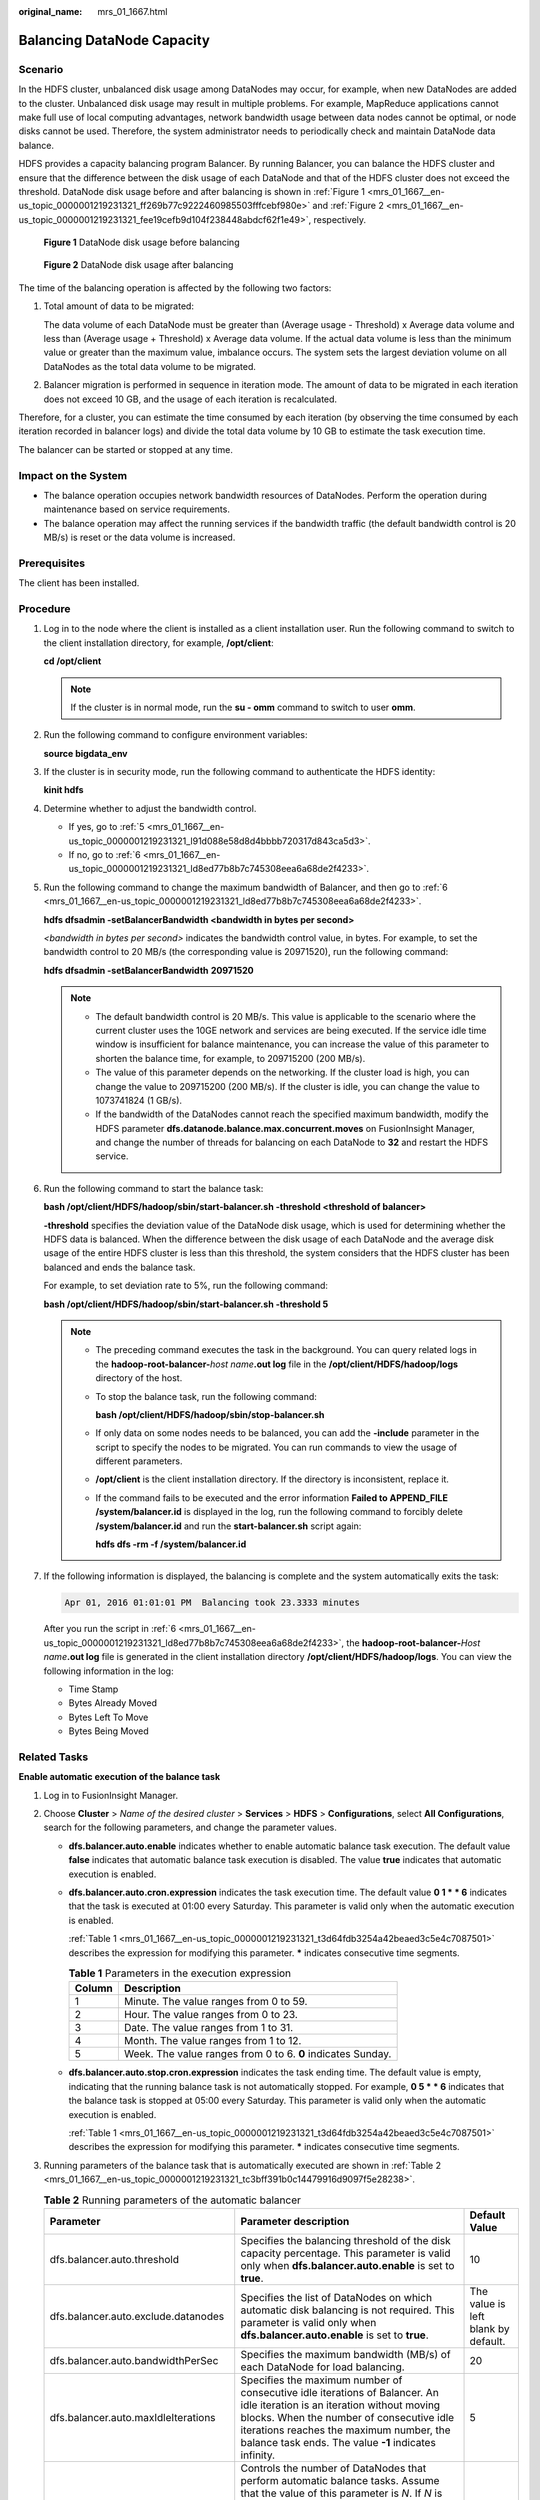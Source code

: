 :original_name: mrs_01_1667.html

.. _mrs_01_1667:

Balancing DataNode Capacity
===========================

Scenario
--------

In the HDFS cluster, unbalanced disk usage among DataNodes may occur, for example, when new DataNodes are added to the cluster. Unbalanced disk usage may result in multiple problems. For example, MapReduce applications cannot make full use of local computing advantages, network bandwidth usage between data nodes cannot be optimal, or node disks cannot be used. Therefore, the system administrator needs to periodically check and maintain DataNode data balance.

HDFS provides a capacity balancing program Balancer. By running Balancer, you can balance the HDFS cluster and ensure that the difference between the disk usage of each DataNode and that of the HDFS cluster does not exceed the threshold. DataNode disk usage before and after balancing is shown in :ref:`Figure 1 <mrs_01_1667__en-us_topic_0000001219231321_ff269b77c9222460985503fffcebf980e>` and :ref:`Figure 2 <mrs_01_1667__en-us_topic_0000001219231321_fee19cefb9d104f238448abdcf62f1e49>`, respectively.

.. _mrs_01_1667__en-us_topic_0000001219231321_ff269b77c9222460985503fffcebf980e:

.. figure:: /_static/images/en-us_image_0000001295899880.png
   :alt: **Figure 1** DataNode disk usage before balancing

   **Figure 1** DataNode disk usage before balancing

.. _mrs_01_1667__en-us_topic_0000001219231321_fee19cefb9d104f238448abdcf62f1e49:

.. figure:: /_static/images/en-us_image_0000001295739916.png
   :alt: **Figure 2** DataNode disk usage after balancing

   **Figure 2** DataNode disk usage after balancing

The time of the balancing operation is affected by the following two factors:

#. Total amount of data to be migrated:

   The data volume of each DataNode must be greater than (Average usage - Threshold) x Average data volume and less than (Average usage + Threshold) x Average data volume. If the actual data volume is less than the minimum value or greater than the maximum value, imbalance occurs. The system sets the largest deviation volume on all DataNodes as the total data volume to be migrated.

#. Balancer migration is performed in sequence in iteration mode. The amount of data to be migrated in each iteration does not exceed 10 GB, and the usage of each iteration is recalculated.

Therefore, for a cluster, you can estimate the time consumed by each iteration (by observing the time consumed by each iteration recorded in balancer logs) and divide the total data volume by 10 GB to estimate the task execution time.

The balancer can be started or stopped at any time.

Impact on the System
--------------------

-  The balance operation occupies network bandwidth resources of DataNodes. Perform the operation during maintenance based on service requirements.
-  The balance operation may affect the running services if the bandwidth traffic (the default bandwidth control is 20 MB/s) is reset or the data volume is increased.

Prerequisites
-------------

The client has been installed.

Procedure
---------

#. Log in to the node where the client is installed as a client installation user. Run the following command to switch to the client installation directory, for example, **/opt/client**:

   **cd /opt/client**

   .. note::

      If the cluster is in normal mode, run the **su - omm** command to switch to user **omm**.

#. Run the following command to configure environment variables:

   **source bigdata_env**

#. If the cluster is in security mode, run the following command to authenticate the HDFS identity:

   **kinit hdfs**

#. Determine whether to adjust the bandwidth control.

   -  If yes, go to :ref:`5 <mrs_01_1667__en-us_topic_0000001219231321_l91d088e58d8d4bbbb720317d843ca5d3>`.
   -  If no, go to :ref:`6 <mrs_01_1667__en-us_topic_0000001219231321_ld8ed77b8b7c745308eea6a68de2f4233>`.

#. .. _mrs_01_1667__en-us_topic_0000001219231321_l91d088e58d8d4bbbb720317d843ca5d3:

   Run the following command to change the maximum bandwidth of Balancer, and then go to :ref:`6 <mrs_01_1667__en-us_topic_0000001219231321_ld8ed77b8b7c745308eea6a68de2f4233>`.

   **hdfs dfsadmin -setBalancerBandwidth <bandwidth in bytes per second>**

   *<bandwidth in bytes per second>* indicates the bandwidth control value, in bytes. For example, to set the bandwidth control to 20 MB/s (the corresponding value is 20971520), run the following command:

   **hdfs dfsadmin -setBalancerBandwidth** **20971520**

   .. note::

      -  The default bandwidth control is 20 MB/s. This value is applicable to the scenario where the current cluster uses the 10GE network and services are being executed. If the service idle time window is insufficient for balance maintenance, you can increase the value of this parameter to shorten the balance time, for example, to 209715200 (200 MB/s).
      -  The value of this parameter depends on the networking. If the cluster load is high, you can change the value to 209715200 (200 MB/s). If the cluster is idle, you can change the value to 1073741824 (1 GB/s).
      -  If the bandwidth of the DataNodes cannot reach the specified maximum bandwidth, modify the HDFS parameter **dfs.datanode.balance.max.concurrent.moves** on FusionInsight Manager, and change the number of threads for balancing on each DataNode to **32** and restart the HDFS service.

#. .. _mrs_01_1667__en-us_topic_0000001219231321_ld8ed77b8b7c745308eea6a68de2f4233:

   Run the following command to start the balance task:

   **bash /opt/client/HDFS/hadoop/sbin/start-balancer.sh -threshold <threshold of balancer\ >**

   **-threshold** specifies the deviation value of the DataNode disk usage, which is used for determining whether the HDFS data is balanced. When the difference between the disk usage of each DataNode and the average disk usage of the entire HDFS cluster is less than this threshold, the system considers that the HDFS cluster has been balanced and ends the balance task.

   For example, to set deviation rate to 5%, run the following command:

   **bash /opt/client/HDFS/hadoop/sbin/start-balancer.sh -threshold 5**

   .. note::

      -  The preceding command executes the task in the background. You can query related logs in the **hadoop-root-balancer-**\ *host name*\ **.out log** file in the **/opt/client/HDFS/hadoop/logs** directory of the host.

      -  To stop the balance task, run the following command:

         **bash /opt/client/HDFS/hadoop/sbin/stop-balancer.sh**

      -  If only data on some nodes needs to be balanced, you can add the **-include** parameter in the script to specify the nodes to be migrated. You can run commands to view the usage of different parameters.

      -  **/opt/client** is the client installation directory. If the directory is inconsistent, replace it.

      -  If the command fails to be executed and the error information **Failed to APPEND_FILE /system/balancer.id** is displayed in the log, run the following command to forcibly delete **/system/balancer.id** and run the **start-balancer.sh** script again:

         **hdfs dfs -rm -f /system/balancer.id**

#. If the following information is displayed, the balancing is complete and the system automatically exits the task:

   .. code-block::

      Apr 01, 2016 01:01:01 PM  Balancing took 23.3333 minutes

   After you run the script in :ref:`6 <mrs_01_1667__en-us_topic_0000001219231321_ld8ed77b8b7c745308eea6a68de2f4233>`, the **hadoop-root-balancer-**\ *Host name*\ **.out log** file is generated in the client installation directory **/opt/client/HDFS/hadoop/logs**. You can view the following information in the log:

   -  Time Stamp
   -  Bytes Already Moved
   -  Bytes Left To Move
   -  Bytes Being Moved

Related Tasks
-------------

**Enable automatic execution of the balance task**

#. Log in to FusionInsight Manager.

#. Choose **Cluster** > *Name of the desired cluster* > **Services** > **HDFS** > **Configurations**, select **All Configurations**, search for the following parameters, and change the parameter values.

   -  **dfs.balancer.auto.enable** indicates whether to enable automatic balance task execution. The default value **false** indicates that automatic balance task execution is disabled. The value **true** indicates that automatic execution is enabled.

   -  **dfs.balancer.auto.cron.expression** indicates the task execution time. The default value **0 1 \* \* 6** indicates that the task is executed at 01:00 every Saturday. This parameter is valid only when the automatic execution is enabled.

      :ref:`Table 1 <mrs_01_1667__en-us_topic_0000001219231321_t3d64fdb3254a42beaed3c5e4c7087501>` describes the expression for modifying this parameter. **\*** indicates consecutive time segments.

      .. _mrs_01_1667__en-us_topic_0000001219231321_t3d64fdb3254a42beaed3c5e4c7087501:

      .. table:: **Table 1** Parameters in the execution expression

         ====== ===========================================================
         Column Description
         ====== ===========================================================
         1      Minute. The value ranges from 0 to 59.
         2      Hour. The value ranges from 0 to 23.
         3      Date. The value ranges from 1 to 31.
         4      Month. The value ranges from 1 to 12.
         5      Week. The value ranges from 0 to 6. **0** indicates Sunday.
         ====== ===========================================================

   -  **dfs.balancer.auto.stop.cron.expression** indicates the task ending time. The default value is empty, indicating that the running balance task is not automatically stopped. For example, **0 5 \* \* 6** indicates that the balance task is stopped at 05:00 every Saturday. This parameter is valid only when the automatic execution is enabled.

      :ref:`Table 1 <mrs_01_1667__en-us_topic_0000001219231321_t3d64fdb3254a42beaed3c5e4c7087501>` describes the expression for modifying this parameter. **\*** indicates consecutive time segments.

#. Running parameters of the balance task that is automatically executed are shown in :ref:`Table 2 <mrs_01_1667__en-us_topic_0000001219231321_tc3bff391b0c14479916d9097f5e28238>`.

   .. _mrs_01_1667__en-us_topic_0000001219231321_tc3bff391b0c14479916d9097f5e28238:

   .. table:: **Table 2** Running parameters of the automatic balancer

      +-------------------------------------+---------------------------------------------------------------------------------------------------------------------------------------------------------------------------------------------------------------------------------------------------------------------------------------------------------------------------------------------------------------------------+-------------------------------------+
      | Parameter                           | Parameter description                                                                                                                                                                                                                                                                                                                                                     | Default Value                       |
      +=====================================+===========================================================================================================================================================================================================================================================================================================================================================================+=====================================+
      | dfs.balancer.auto.threshold         | Specifies the balancing threshold of the disk capacity percentage. This parameter is valid only when **dfs.balancer.auto.enable** is set to **true**.                                                                                                                                                                                                                     | 10                                  |
      +-------------------------------------+---------------------------------------------------------------------------------------------------------------------------------------------------------------------------------------------------------------------------------------------------------------------------------------------------------------------------------------------------------------------------+-------------------------------------+
      | dfs.balancer.auto.exclude.datanodes | Specifies the list of DataNodes on which automatic disk balancing is not required. This parameter is valid only when **dfs.balancer.auto.enable** is set to **true**.                                                                                                                                                                                                     | The value is left blank by default. |
      +-------------------------------------+---------------------------------------------------------------------------------------------------------------------------------------------------------------------------------------------------------------------------------------------------------------------------------------------------------------------------------------------------------------------------+-------------------------------------+
      | dfs.balancer.auto.bandwidthPerSec   | Specifies the maximum bandwidth (MB/s) of each DataNode for load balancing.                                                                                                                                                                                                                                                                                               | 20                                  |
      +-------------------------------------+---------------------------------------------------------------------------------------------------------------------------------------------------------------------------------------------------------------------------------------------------------------------------------------------------------------------------------------------------------------------------+-------------------------------------+
      | dfs.balancer.auto.maxIdleIterations | Specifies the maximum number of consecutive idle iterations of Balancer. An idle iteration is an iteration without moving blocks. When the number of consecutive idle iterations reaches the maximum number, the balance task ends. The value **-1** indicates infinity.                                                                                                  | 5                                   |
      +-------------------------------------+---------------------------------------------------------------------------------------------------------------------------------------------------------------------------------------------------------------------------------------------------------------------------------------------------------------------------------------------------------------------------+-------------------------------------+
      | dfs.balancer.auto.maxDataNodesNum   | Controls the number of DataNodes that perform automatic balance tasks. Assume that the value of this parameter is *N*. If *N* is greater than 0, data is balanced between *N* DataNodes with the highest percentage of remaining space and *N* DataNodes with the lowest percentage of remaining space. If *N* is 0, data is balanced among all DataNodes in the cluster. | 5                                   |
      +-------------------------------------+---------------------------------------------------------------------------------------------------------------------------------------------------------------------------------------------------------------------------------------------------------------------------------------------------------------------------------------------------------------------------+-------------------------------------+

#. Click **Save** to make configurations take effect. You do not need to restart the HDFS service.

   Go to the **/var/log/Bigdata/hdfs/nn/hadoop-omm-balancer-**\ *Host name*\ **.log** file to view the task execution logs saved in the active NameNode.
